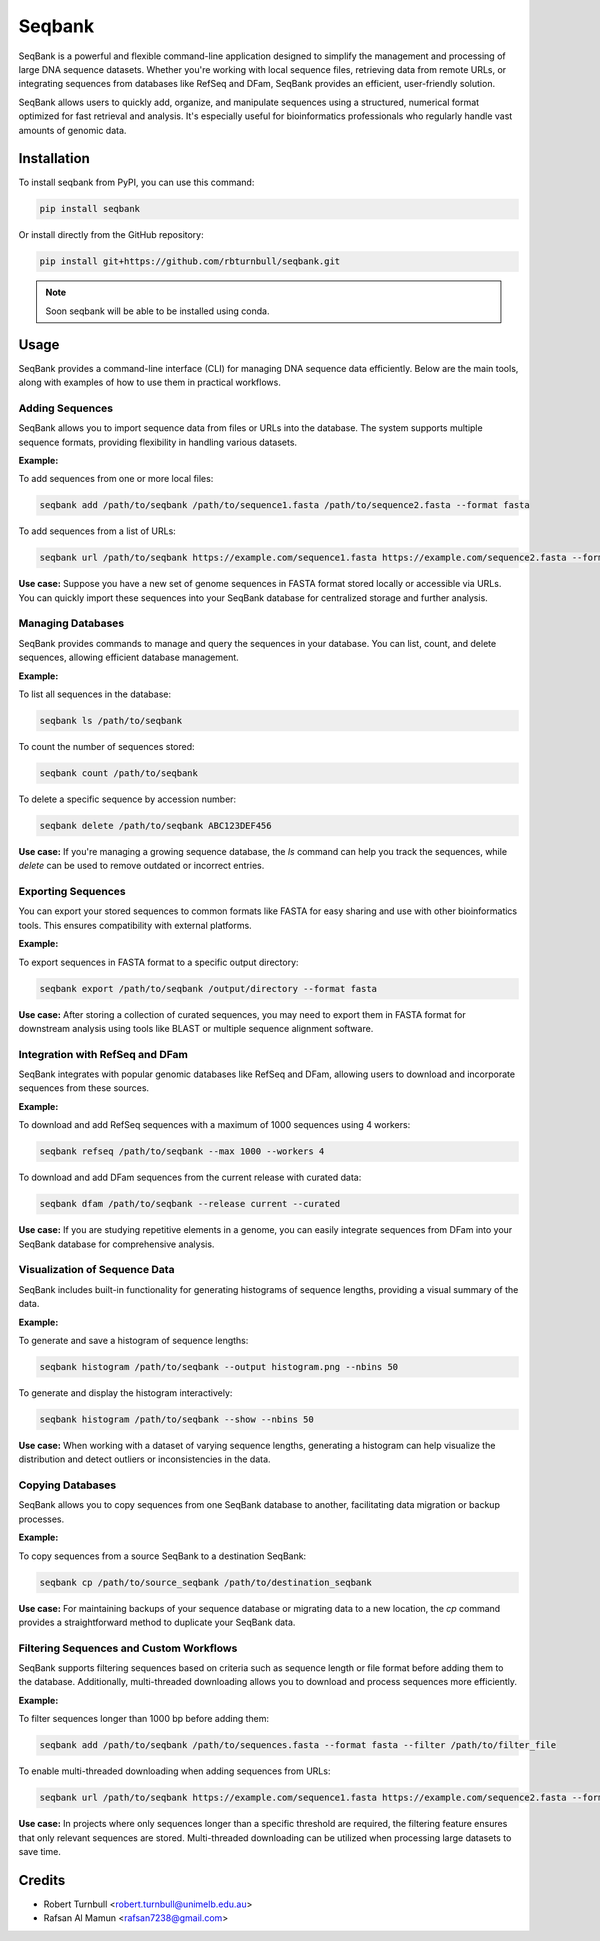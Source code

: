 ================
Seqbank
================

.. start-badges

|pypi badge| |testing badge| |coverage badge| |docs badge| |black badge| |git3moji badge|

.. |pypi badge| image:: https://img.shields.io/pypi/v/seqbank
    :target: https://pypi.org/project/seqbank/

.. |testing badge| image:: https://github.com/rbturnbull/seqbank/actions/workflows/testing.yml/badge.svg
    :target: https://github.com/rbturnbull/seqbank/actions

.. |docs badge| image:: https://github.com/rbturnbull/seqbank/actions/workflows/docs.yml/badge.svg
    :target: https://rbturnbull.github.io/seqbank
    
.. |black badge| image:: https://img.shields.io/badge/code%20style-black-000000.svg
    :target: https://github.com/psf/black
    
.. |coverage badge| image:: https://img.shields.io/endpoint?url=https://gist.githubusercontent.com/rbturnbull/b1625e7f45428007f0982543d9d346d0/raw/coverage-badge.json
    :target: https://rbturnbull.github.io/seqbank/coverage/

.. |git3moji badge| image:: https://img.shields.io/badge/git3moji-%E2%9A%A1%EF%B8%8F%F0%9F%90%9B%F0%9F%93%BA%F0%9F%91%AE%F0%9F%94%A4-fffad8.svg
    :target: https://robinpokorny.github.io/git3moji/
        
.. end-badges

.. start-quickstart

SeqBank is a powerful and flexible command-line application designed to simplify the management and processing of large DNA sequence datasets. Whether you're working with local sequence files, 
retrieving data from remote URLs, or integrating sequences from databases like RefSeq and DFam, SeqBank provides an efficient, user-friendly solution.

SeqBank allows users to quickly add, organize, and manipulate sequences using a structured, numerical format optimized for fast retrieval and analysis. 
It's especially useful for bioinformatics professionals who regularly handle vast amounts of genomic data.


Installation
============

To install seqbank from PyPI, you can use this command:

.. code-block:: bash

    pip install seqbank

Or install directly from the GitHub repository:

.. code-block:: bash

    pip install git+https://github.com/rbturnbull/seqbank.git

.. note ::

    Soon seqbank will be able to be installed using conda.

Usage
===========
    
SeqBank provides a command-line interface (CLI) for managing DNA sequence data efficiently. Below are the main tools, along with examples of how to use them in practical workflows.

Adding Sequences
----------------

SeqBank allows you to import sequence data from files or URLs into the database. The system supports multiple sequence formats, providing flexibility in handling various datasets.

**Example:**

To add sequences from one or more local files:

.. code-block:: bash

    seqbank add /path/to/seqbank /path/to/sequence1.fasta /path/to/sequence2.fasta --format fasta

To add sequences from a list of URLs:

.. code-block:: bash

    seqbank url /path/to/seqbank https://example.com/sequence1.fasta https://example.com/sequence2.fasta --format fasta --workers 4

**Use case:**  
Suppose you have a new set of genome sequences in FASTA format stored locally or accessible via URLs. You can quickly import these sequences into your SeqBank database for centralized storage and further analysis.


Managing Databases
------------------

SeqBank provides commands to manage and query the sequences in your database. You can list, count, and delete sequences, allowing efficient database management.

**Example:**

To list all sequences in the database:

.. code-block:: bash

    seqbank ls /path/to/seqbank

To count the number of sequences stored:

.. code-block:: bash

    seqbank count /path/to/seqbank

To delete a specific sequence by accession number:

.. code-block:: bash

    seqbank delete /path/to/seqbank ABC123DEF456

**Use case:**  
If you're managing a growing sequence database, the `ls` command can help you track the sequences, while `delete` can be used to remove outdated or incorrect entries.


Exporting Sequences
-------------------

You can export your stored sequences to common formats like FASTA for easy sharing and use with other bioinformatics tools. This ensures compatibility with external platforms.

**Example:**

To export sequences in FASTA format to a specific output directory:

.. code-block:: bash

    seqbank export /path/to/seqbank /output/directory --format fasta

**Use case:**  
After storing a collection of curated sequences, you may need to export them in FASTA format for downstream analysis using tools like BLAST or multiple sequence alignment software.


Integration with RefSeq and DFam
--------------------------------

SeqBank integrates with popular genomic databases like RefSeq and DFam, allowing users to download and incorporate sequences from these sources.

**Example:**

To download and add RefSeq sequences with a maximum of 1000 sequences using 4 workers:

.. code-block:: bash

    seqbank refseq /path/to/seqbank --max 1000 --workers 4

To download and add DFam sequences from the current release with curated data:

.. code-block:: bash

    seqbank dfam /path/to/seqbank --release current --curated

**Use case:**  
If you are studying repetitive elements in a genome, you can easily integrate sequences from DFam into your SeqBank database for comprehensive analysis.


Visualization of Sequence Data
------------------------------

SeqBank includes built-in functionality for generating histograms of sequence lengths, providing a visual summary of the data.

**Example:**

To generate and save a histogram of sequence lengths:

.. code-block:: bash

    seqbank histogram /path/to/seqbank --output histogram.png --nbins 50

To generate and display the histogram interactively:

.. code-block:: bash

    seqbank histogram /path/to/seqbank --show --nbins 50

**Use case:**  
When working with a dataset of varying sequence lengths, generating a histogram can help visualize the distribution and detect outliers or inconsistencies in the data.


Copying Databases
-----------------

SeqBank allows you to copy sequences from one SeqBank database to another, facilitating data migration or backup processes.

**Example:**

To copy sequences from a source SeqBank to a destination SeqBank:

.. code-block:: bash

    seqbank cp /path/to/source_seqbank /path/to/destination_seqbank

**Use case:**  
For maintaining backups of your sequence database or migrating data to a new location, the `cp` command provides a straightforward method to duplicate your SeqBank data.


Filtering Sequences and Custom Workflows
----------------------------------------

SeqBank supports filtering sequences based on criteria such as sequence length or file format before adding them to the database. Additionally, multi-threaded downloading allows you to download and process sequences more efficiently.

**Example:**

To filter sequences longer than 1000 bp before adding them:

.. code-block:: bash

    seqbank add /path/to/seqbank /path/to/sequences.fasta --format fasta --filter /path/to/filter_file

To enable multi-threaded downloading when adding sequences from URLs:

.. code-block:: bash

    seqbank url /path/to/seqbank https://example.com/sequence1.fasta https://example.com/sequence2.fasta --format fasta --workers 4 --tmp-dir /path/to/tmp

**Use case:**  
In projects where only sequences longer than a specific threshold are required, the filtering feature ensures that only relevant sequences are stored. Multi-threaded downloading can be utilized when processing large datasets to save time.

.. end-quickstart


Credits
==================================

.. start-credits

* Robert Turnbull <robert.turnbull@unimelb.edu.au>
* Rafsan Al Mamun <rafsan7238@gmail.com>

.. end-credits

